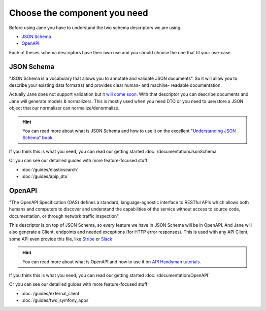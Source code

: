 Choose the component you need
=============================

Before using Jane you have to understand the two schema descriptors we are using:

- `JSON Schema`_
- `OpenAPI`_

Each of theses schema descriptors have their own use and you should choose the one that fit your use-case.

JSON Schema
-----------

"JSON Schema is a vocabulary that allows you to annotate and validate JSON documents". So it will allow you to describe
your existing data format(s) and provides clear human- and machine- readable documentation.

Actually Jane does not support validation but it `will come soon`_. With that descriptor you can describe documents and
Jane will generate models & normalizers. This is mostly used when you need DTO or you need to use/store a JSON object
that our normalizer can normalize/denormalize.

.. hint::

    You can read more about what is JSON Schema and how to use it on the excellent `"Understanding JSON Schema" book`_.

If you think this is what you need, you can read our getting started :doc:`/documentation/JsonSchema`

Or you can see our detailled guides with more feature-focused stuff:

- :doc:`/guides/elasticsearch`
- :doc:`/guides/apip_dto`

OpenAPI
-------

"The OpenAPI Specification (OAS) defines a standard, language-agnostic interface to RESTful APIs which allows both
humans and computers to discover and understand the capabilities of the service without access to source code,
documentation, or through network traffic inspection".

This descriptor is on top of JSON Schema, so every feature we have in JSON Schema will be in OpenAPI. And Jane will also
generate a Client, endpoints and needed exceptions (for HTTP error responses). This is used with any API Client, some
API even provide this file, like `Stripe`_ or `Slack`_

.. hint::

    You can read more about what is OpenAPI and how to use it on `API Handyman tutorials`_.

If you think this is what you need, you can read our getting started :doc:`/documentation/OpenAPI`

Or you can see our detailled guides with more feature-focused stuff:

- :doc:`/guides/external_client`
- :doc:`/guides/two_symfony_apps`

.. _`JSON Schema`: https://json-schema.org/
.. _`OpenAPI`: https://www.openapis.org/
.. _`"Understanding JSON Schema" book`: https://json-schema.org/understanding-json-schema/
.. _`will come soon`: https://github.com/janephp/janephp/issues/10
.. _`Stripe`: https://raw.githubusercontent.com/stripe/openapi/master/openapi/spec3.json
.. _`Slack`: https://raw.githubusercontent.com/slackapi/slack-api-specs/master/web-api/slack_web_openapi_v2.json
.. _`API Handyman tutorials`: https://apihandyman.io/writing-openapi-swagger-specification-tutorial-part-1-introduction/
